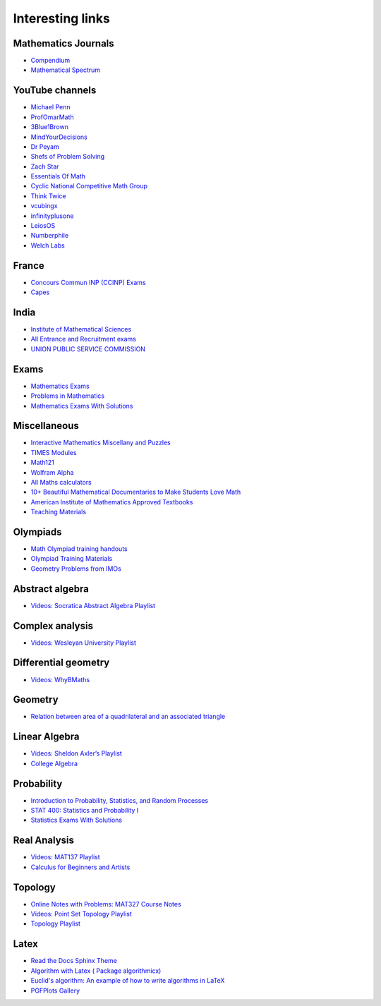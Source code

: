 Interesting links
=================

Mathematics Journals
--------------------

* `Compendium <https://sites.google.com/site/uugnaaninjbat/math-journals-matematikijn-zarim-setg-l>`_

* `Mathematical Spectrum <http://www.appliedprobability.org/content.aspx?Group=ms&Page=allmsissues>`_

YouTube channels
----------------

* `Michael Penn <https://www.youtube.com/channel/UC6jM0RFkr4eSkzT5Gx0HOAw>`_

* `ProfOmarMath <https://www.youtube.com/channel/UCSoVyBb75Mf9o_eZGuKa2HQ>`_

* `3Blue1Brown <https://www.youtube.com/channel/UCYO_jab_esuFRV4b17AJtAw>`_

* `MindYourDecisions <https://www.youtube.com/channel/UCHnj59g7jezwTy5GeL8EA_g>`_

* `Dr Peyam <https://www.youtube.com/channel/UCoOjTxz-u5zU0W38zMkQIFw>`_

* `Shefs of Problem Solving <https://www.youtube.com/channel/UCGnDWH8_ClXegQkWnbzDnzA>`_

* `Zach Star <https://www.youtube.com/channel/UCpCSAcbqs-sjEVfk_hMfY9w>`_

* `Essentials Of Math <https://www.youtube.com/channel/UCzBRotdJS3bJPcUZyePkHBw>`_

* `Cyclic National Competitive Math Group <https://cncmath.org/>`_

* `Think Twice <https://www.youtube.com/channel/UC9yt3wz-6j19RwD5m5f6HSg>`_

* `vcubingx <https://www.youtube.com/channel/UCv0nF8zWevEsSVcmz6mlw6A>`_

* `infinityplusone <https://www.youtube.com/channel/UCwTdEHoXvbhL3sDwgAyM6bw>`_

* `LeiosOS <https://www.youtube.com/channel/UCd0dc7kQA1FUpJ76o1EjLqQ>`_

* `Numberphile <https://www.youtube.com/user/numberphile>`_

* `Welch Labs <https://www.youtube.com/channel/UConVfxXodg78Tzh5nNu85Ew>`_

France
------

* `Concours Commun INP (CCINP) Exams <http://www.concours-commun-inp.fr/fr/epreuves/annales.html>`_

* `Capes <http://math.univ-lyon1.fr/capes/IMG/pdf/>`_

India
-----

* `Institute of Mathematical Sciences <https://www.ims4maths.com/>`_

* `All Entrance and Recruitment exams <https://www.exambazaar.com/>`_

* `UNION PUBLIC SERVICE COMMISSION <https://www.upsc.gov.in/examinations/previous-question-papers>`_

Exams
-----

* `Mathematics Exams <https://tbp.berkeley.edu/courses/math/>`_

* `Problems in Mathematics <https://yutsumura.com/>`_

* `Mathematics Exams With Solutions <http://www.examswithsolutions.com/Subjects/math_exams.html>`_

Miscellaneous
-------------

* `Interactive Mathematics Miscellany and Puzzles <https://www.cut-the-knot.org/>`_

* `TIMES Modules <http://schools.amsi.org.au/times-modules/>`_

* `Math121 <http://www.mscs.mu.edu/~paulb/Courses/Math121/>`_

* `Wolfram Alpha <https://www.wolframalpha.com/>`_

* `All Maths calculators <https://www.emathhelp.net/calculators/>`_

* `10+ Beautiful Mathematical Documentaries to Make Students Love Math <https://abakcus.com/10-beautiful-mathematical-documentaries-to-make-students-love-math/>`_

* `American Institute of Mathematics Approved Textbooks <https://aimath.org/textbooks/approved-textbooks/>`_

* `Teaching Materials <http://www.math.udel.edu/~lazebnik/Info/teaching.html>`_

Olympiads
---------

* `Math Olympiad training handouts <http://yufeizhao.com/olympiad/>`_

* `Olympiad Training Materials <https://www.imomath.com/index.php?options=257&lmm=1>`_

* `Geometry Problems from IMOs <https://imogeometry.blogspot.com/p/blog-page_2.html>`_

Abstract algebra
----------------

* `Videos: Socratica Abstract Algebra Playlist <https://www.youtube.com/playlist?list=PLi01XoE8jYoi3SgnnGorR_XOW3IcK-TP6>`_

Complex analysis
----------------

* `Videos: Wesleyan University Playlist <https://www.youtube.com/playlist?list=PL_onPhFCkVQjdQTbG0eQk42eH0RaBoYJf>`_

Differential geometry
---------------------

* `Videos: WhyBMaths <https://www.youtube.com/watch?v=RW5lJiKZHd8&list=PLxBAVPVHJPcrNrcEBKbqC_ykiVqfxZgNl>`_

Geometry
--------

* `Relation between area of a quadrilateral and an associated triangle <https://math.stackexchange.com/questions/2102762/relation-between-area-of-a-quadrilateral-and-an-associated-triangle>`_

Linear Algebra
--------------

* `Videos: Sheldon Axler’s Playlist <https://www.youtube.com/playlist?list=PLGAnmvB9m7zOBVCZBUUmSinFV0wEir2Vw>`_

* `College Algebra <https://courses.lumenlearning.com/waymakercollegealgebra/>`_

Probability
-----------

* `Introduction to Probability, Statistics, and Random Processes <https://www.probabilitycourse.com/>`_

* `STAT 400: Statistics and Probability I <https://daviddalpiaz.github.io/stat400fa17/>`_

* `Statistics Exams With Solutions <http://www.examswithsolutions.com/Subjects/statistics.html>`_

Real Analysis
-------------

* `Videos: MAT137 Playlist <https://www.youtube.com/channel/UCLzpR8AiHx9h_-yt2fAxd_A/playlists>`_

* `Calculus for Beginners and Artists <http://www-math.mit.edu/~djk/calculus_beginners/>`_

Topology
--------

* `Online Notes with Problems: MAT327 Course Notes <http://www.math.toronto.edu/ivan/mat327/?resources>`_

* `Videos: Point Set Topology Playlist <https://www.youtube.com/playlist?list=PLbMVogVj5nJRR7zYZifYopb52zjoScx1d>`_

* `Topology Playlist <https://www.youtube.com/playlist?list=PL41FDABC6AA085E78>`_

Latex
-----

* `Read the Docs Sphinx Theme <https://sphinx-rtd-theme.readthedocs.io/en/latest/>`_

* `Algorithm with Latex ( Package algorithmicx) <https://tex.stackexchange.com/questions/96587/algorithm-with-latex-package-algorithmicx>`_

* `Euclid's algorithm: An example of how to write algorithms in LaTeX <https://www.overleaf.com/latex/examples/euclids-algorithm-an-example-of-how-to-write-algorithms-in-latex/mbysznrmktqf>`_

* `PGFPlots Gallery <http://pgfplots.sourceforge.net/gallery.html>`_